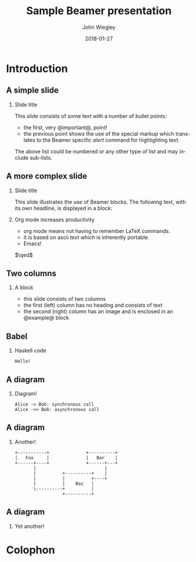 #+TITLE:     Sample Beamer presentation
#+AUTHOR:    John Wiegley
#+EMAIL:     johnw@newartisans.com
#+DATE:      2018-01-27

#+DESCRIPTION:
#+KEYWORDS:
#+LANGUAGE:  en

\setbeamertemplate{footline}{}
\setbeamerfont{block body}{size=\small}
\definecolor{orchid}{RGB}{134, 134, 220}
\definecolor{lightorchid}{RGB}{243, 243, 251}
\setbeamercolor{block title}{fg=white,bg=orchid}
\setbeamercolor{bgcolor}{fg=white,bg=blue}

* Introduction

** A simple slide

*** Slide title

This slide consists of some text with a number of bullet points:

- the first, very @important@, point!
- the previous point shows the use of the special markup which translates to
  the Beamer specific /alert/ command for highlighting text.

The above list could be numbered or any other type of list and may
include sub-lists.

** A more complex slide

*** Slide title

This slide illustrates the use of Beamer blocks.  The following text,
with its own headline, is displayed in a block:

*** Org mode increases productivity

- org mode means not having to remember LaTeX commands.
- it is based on ascii text which is inherently portable.
- Emacs!

\hfill \(\qed\)

** Two columns

*** A block

- this slide consists of two columns
- the first (left) column has no heading and consists of text
- the second (right) column has an image and is enclosed in an
  @example@ block

** Babel

*** Haskell code
#+name: haskellexample
#+begin_src haskell :exports results
main :: IO ()
main = putStrLn "Hello!"
#+end_src

#+results: haskellexample
: Hello!

** A diagram
*** Diagram!
#+name: graph-info-figure
#+begin_src plantuml :file diagram1.svg :cmdline -tsvg :results file
  Alice -> Bob: synchronous call
  Alice ->> Bob: asynchronous call
#+end_src

#+ATTR_LATEX: :height 4cm
#+results: graph-info-figure
[[file:diagram1.svg]]
** A diagram
*** Another!
#+name: ditaa-figure
#+begin_src ditaa :file diagram2.svg :cmdline --svg :results file
+-----------+              +----------+
|   Foo     |              |   Bar    |
+------+----+              +------+---+
       |                          |
       |          +----------+    |
       |          |          +----+
       |          |    Baz   |
       \----------+          |
                  +----------+
#+end_src

#+ATTR_LATEX: :height 4cm
#+results: ditaa-figure
[[file:diagram2.svg]]
# ** A diagram
# *** Yet another!
# #+name: diagrams-figure
# #+BEGIN_SRC diagrams :file diagram3.svg :results file :width 400
# dia = circle 1 # fc cyan
# #+END_SRC

# #+ATTR_LATEX: :height 4cm
# #+results: diagrams-figure
# [[file:diagram3.svg]]
** A diagram
*** Yet another!
  #+begin_export latex
\begin{tikzcd}
  T
  \arrow[drr, bend left, "x"]
  \arrow[ddr, bend right, "y"]
  \arrow[dr, dotted, "{(x,y)}" description] & & \\
    & X \times_Z Y \arrow[r, "p"] \arrow[d, "q"]
      & X \arrow[d, "f"] \\
& Y \arrow[r, "g"] &Z
\end{tikzcd}
  #+end_export
* Colophon

#+STARTUP: beamer
#+STARTUP: content fninline hidestars

#+LaTeX_CLASS: beamer
#+LaTeX_CLASS_OPTIONS: [utf8x,notes,15pt]

#+LATEX_HEADER: \usepackage{tikz}
#+LATEX_HEADER: \usepackage{tikz-cd}
#+LATEX_HEADER_EXTRA: \usepackage{svg}

#+BEAMER_THEME: [height=16mm] Rochester
#+BEAMER_COLOR: seahorse

#+OPTIONS:   H:2 toc:nil

#+BEAMER_HEADER: \setbeamertemplate{navigation symbols}{}
#+BEAMER_HEADER: \usepackage{courier}
#+BEAMER_HEADER: \usepackage{helvet}

#+BEAMER_HEADER: \usepackage{pdfcomment}
#+BEAMER_HEADER: \renewcommand{\note}[1]{\marginnote{\pdfcomment[icon=Note]{#1}}}

#+BEAMER_HEADER: \tikzcdset{/tikz/commutative diagrams/background color=lightorchid}

#+BEAMER_HEADER: \usepackage{mathtools}
#+BEAMER_HEADER: \SetUnicodeOption{mathletters}
#+BEAMER_HEADER: \DeclareUnicodeCharacter{952}{\theta}

#+BEAMER_HEADER: \usepackage{minted}

# #+name: setup-minted
# #+begin_src emacs-lisp :exports both :results silent
# (setq org-latex-listings 'minted)
# (setq org-latex-minted-options
#       '(("fontsize" "\\footnotesize")
#         ("linenos" "true")))
# #+end_src

# #+BEAMER_HEADER: \renewcommand{\arraystretch}{1.2}

# #+BEAMER_HEADER: \let\svthefootnote\thefootnote
# #+BEAMER_HEADER: \newcommand\blankfootnote[1]{%
# #+BEAMER_HEADER:   \let\thefootnote\relax\footnotetext{#1}%
# #+BEAMER_HEADER:   \let\thefootnote\svthefootnote%
# #+BEAMER_HEADER:   }

#+BEAMER_HEADER: \newcommand{\head}[1]{\begin{center}
#+BEAMER_HEADER: \vspace{13mm}\hspace{-1mm}\Huge{{#1}}
#+BEAMER_HEADER: \end{center}}

#+SELECT_TAGS: export
#+EXCLUDE_TAGS: noexport

#+COLUMNS: %20ITEM %13BEAMER_env(Env) %6BEAMER_envargs(Args) %4BEAMER_col(Col) %7BEAMER_extra(Extra)
